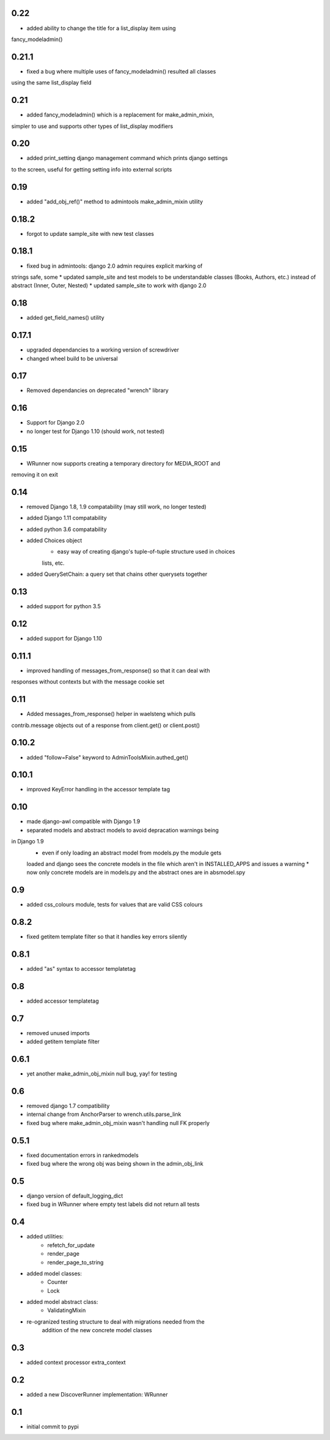 0.22
====

* added ability to change the title for a list_display item using 
fancy_modeladmin() 

0.21.1
======

* fixed a bug where multiple uses of fancy_modeladmin() resulted all classes
using the same list_display field

0.21
====

* added fancy_modeladmin() which is a replacement for make_admin_mixin, 
simpler to use and supports other types of list_display modifiers

0.20
====

* added print_setting django management command which prints django settings
to the screen, useful for getting setting info into external scripts

0.19
====

* added "add_obj_ref()" method to admintools make_admin_mixin utility

0.18.2
======

* forgot to update sample_site with new test classes

0.18.1
======

* fixed bug in admintools: django 2.0 admin requires explicit marking of 
strings safe, some
* updated sample_site and test models to be understandable classes (Books,
Authors, etc.) instead of abstract (Inner, Outer, Nested)
* updated sample_site to work with django 2.0

0.18
====

* added get_field_names() utility

0.17.1
======

* upgraded dependancies to a working version of screwdriver
* changed wheel build to be universal

0.17
====

* Removed dependancies on deprecated "wrench" library

0.16
====

* Support for Django 2.0
* no longer test for Django 1.10 (should work, not tested)

0.15
====

* WRunner now supports creating a temporary directory for MEDIA_ROOT and
removing it on exit

0.14
====

* removed Django 1.8, 1.9 compatability (may still work, no longer tested)
* added Django 1.11 compatability
* added python 3.6 compatability
* added Choices object 
    * easy way of creating django's tuple-of-tuple structure used in choices
    lists, etc.
* added QuerySetChain: a query set that chains other querysets together

0.13
====

* added support for python 3.5

0.12
====

* added support for Django 1.10

0.11.1
======

* improved handling of messages_from_response() so that it can deal with
responses without contexts but with the message cookie set

0.11
====

* Added messages_from_response() helper in waelsteng which pulls
contrib.message objects out of a response from client.get() or client.post()

0.10.2
======

* added "follow=False" keyword to AdminToolsMixin.authed_get()

0.10.1
======

* improved KeyError handling in the accessor template tag

0.10
====

* made django-awl compatible with Django 1.9
* separated models and abstract models to avoid depracation warnings being
in Django 1.9 
    * even if only loading an abstract model from models.py the module gets
    loaded and django sees the concrete models in the file which aren't in
    INSTALLED_APPS and issues a warning
    * now only concrete models are in models.py and the abstract ones are in
    absmodel.spy

0.9
===

* added css_colours module, tests for values that are valid CSS colours

0.8.2
======

* fixed getitem template filter so that it handles key errors silently

0.8.1
======

* added "as" syntax to accessor templatetag

0.8
===

* added accessor templatetag

0.7
===

* removed unused imports
* added getitem template filter

0.6.1
=====

* yet another make_admin_obj_mixin null bug, yay! for testing

0.6
===

* removed django 1.7 compatibility
* internal change from AnchorParser to wrench.utils.parse_link
* fixed bug where make_admin_obj_mixin wasn't handling null FK properly

0.5.1
=====

* fixed documentation errors in rankedmodels
* fixed bug where the wrong obj was being shown in the admin_obj_link

0.5
===

* django version of default_logging_dict
* fixed bug in WRunner where empty test labels did not return all tests

0.4
===

* added utilities:
    * refetch_for_update
    * render_page
    * render_page_to_string
* added model classes:
    * Counter
    * Lock
* added model abstract class:
    * ValidatingMixin
* re-ogranized testing structure to deal with migrations needed from the
    addition of the new concrete model classes 

0.3
===

* added context processor extra_context

0.2
===

* added a new DiscoverRunner implementation: WRunner

0.1
===

* initial commit to pypi
